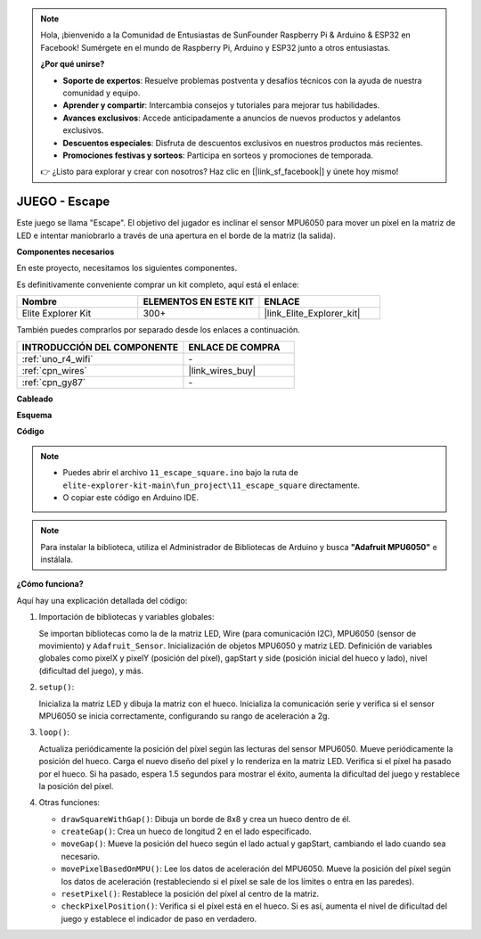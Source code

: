 .. note::

    Hola, ¡bienvenido a la Comunidad de Entusiastas de SunFounder Raspberry Pi & Arduino & ESP32 en Facebook! Sumérgete en el mundo de Raspberry Pi, Arduino y ESP32 junto a otros entusiastas.

    **¿Por qué unirse?**

    - **Soporte de expertos**: Resuelve problemas postventa y desafíos técnicos con la ayuda de nuestra comunidad y equipo.
    - **Aprender y compartir**: Intercambia consejos y tutoriales para mejorar tus habilidades.
    - **Avances exclusivos**: Accede anticipadamente a anuncios de nuevos productos y adelantos exclusivos.
    - **Descuentos especiales**: Disfruta de descuentos exclusivos en nuestros productos más recientes.
    - **Promociones festivas y sorteos**: Participa en sorteos y promociones de temporada.

    👉 ¿Listo para explorar y crear con nosotros? Haz clic en [|link_sf_facebook|] y únete hoy mismo!

.. _fun_escape:

JUEGO - Escape
==================================

.. raw:: html

   <video loop autoplay muted style = "max-width:100%">
      <source src="../_static/videos/fun_projects/11_fun_escape_square.mp4"  type="video/mp4">
      Your browser does not support the video tag.
   </video>

Este juego se llama "Escape".
El objetivo del jugador es inclinar el sensor MPU6050 para mover un píxel en la matriz de LED e intentar maniobrarlo a través de una apertura en el borde de la matriz (la salida).

**Componentes necesarios**

En este proyecto, necesitamos los siguientes componentes.

Es definitivamente conveniente comprar un kit completo, aquí está el enlace:

.. list-table::
    :widths: 20 20 20
    :header-rows: 1

    *   - Nombre
        - ELEMENTOS EN ESTE KIT
        - ENLACE
    *   - Elite Explorer Kit
        - 300+
        - |link_Elite_Explorer_kit|

También puedes comprarlos por separado desde los enlaces a continuación.

.. list-table::
    :widths: 30 20
    :header-rows: 1

    *   - INTRODUCCIÓN DEL COMPONENTE
        - ENLACE DE COMPRA

    *   - :ref:`uno_r4_wifi`
        - \-
    *   - :ref:`cpn_wires`
        - |link_wires_buy|
    *   - :ref:`cpn_gy87`
        - \-


**Cableado**

.. image:: img/11_escape_bb.png
    :width: 80%
    :align: center


**Esquema**

.. image:: img/11_escape_schematic.png
   :width: 70%
   :align: center


**Código**

.. note::

    * Puedes abrir el archivo ``11_escape_square.ino`` bajo la ruta de ``elite-explorer-kit-main\fun_project\11_escape_square`` directamente.
    * O copiar este código en Arduino IDE.

.. note::
   Para instalar la biblioteca, utiliza el Administrador de Bibliotecas de Arduino y busca **"Adafruit MPU6050"** e instálala.

.. raw:: html

   <iframe src=https://create.arduino.cc/editor/sunfounder01/6b239445-f921-48fb-a93e-70cc7ef8afc7/preview?embed style="height:510px;width:100%;margin:10px 0" frameborder=0></iframe>

**¿Cómo funciona?**

Aquí hay una explicación detallada del código:

1. Importación de bibliotecas y variables globales:

   Se importan bibliotecas como la de la matriz LED, Wire (para comunicación I2C), MPU6050 (sensor de movimiento) y ``Adafruit_Sensor``.
   Inicialización de objetos MPU6050 y matriz LED.
   Definición de variables globales como pixelX y pixelY (posición del píxel), gapStart y side (posición inicial del hueco y lado), nivel (dificultad del juego), y más.

2. ``setup()``:

   Inicializa la matriz LED y dibuja la matriz con el hueco.
   Inicializa la comunicación serie y verifica si el sensor MPU6050 se inicia correctamente, configurando su rango de aceleración a 2g.

3. ``loop()``:

   Actualiza periódicamente la posición del píxel según las lecturas del sensor MPU6050.
   Mueve periódicamente la posición del hueco.
   Carga el nuevo diseño del píxel y lo renderiza en la matriz LED.
   Verifica si el píxel ha pasado por el hueco.
   Si ha pasado, espera 1.5 segundos para mostrar el éxito, aumenta la dificultad del juego y restablece la posición del píxel.

4. Otras funciones:

   * ``drawSquareWithGap()``: Dibuja un borde de 8x8 y crea un hueco dentro de él.
   * ``createGap()``: Crea un hueco de longitud 2 en el lado especificado.
   * ``moveGap()``: Mueve la posición del hueco según el lado actual y gapStart, cambiando el lado cuando sea necesario.
   * ``movePixelBasedOnMPU()``: Lee los datos de aceleración del MPU6050. Mueve la posición del píxel según los datos de aceleración (restableciendo si el píxel se sale de los límites o entra en las paredes).
   * ``resetPixel()``: Restablece la posición del píxel al centro de la matriz.
   * ``checkPixelPosition()``: Verifica si el píxel está en el hueco. Si es así, aumenta el nivel de dificultad del juego y establece el indicador de paso en verdadero.

